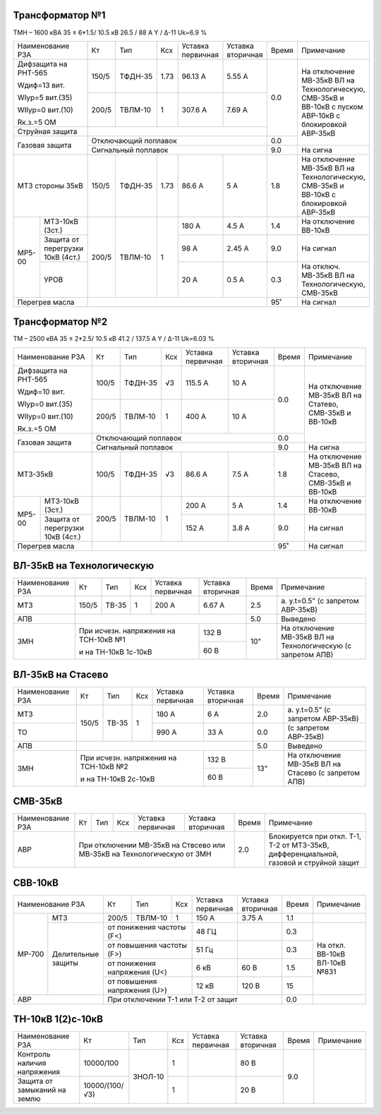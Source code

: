 Трансформатор №1
~~~~~~~~~~~~~~~~

ТМН – 1600 кВА 35 ± 6*1.5/ 10.5 кВ
26.5 / 88 А  Y / Δ-11 Uk=6.9 %

+---------------------------+------+-------+-----+---------+---------+-----+----------------------+
|Наименование РЗА           | Кт   | Тип   |Ксх  |Уставка  |Уставка  |Время|Примечание            |
|                           |      |       |     |первичная|вторичная|     |                      |
+---------------------------+------+-------+-----+---------+---------+-----+----------------------+
| Дифзащита                 | 150/5|ТФДН-35| 1.73| 96.13 А | 5.55 А  | 0.0 |На отключение МВ-35кВ |
| на РНТ-565                |      |       |     |         |         |     |ВЛ на Технологическую,|
|                           |      |       |     |         |         |     |СМВ-35кВ и ВВ-10кВ с  |
| Wдиф=13 вит.              |      |       |     |         |         |     |пуском АВР-10кВ с     |
|                           |      |       |     |         |         |     |блокировкой АВР-35кВ  |
| WIур=5 вит.(35)           +------+-------+-----+---------+---------+     |                      |
|                           |200/5 |ТВЛМ-10| 1   | 307.6 А | 7.69 А  |     |                      |
| WIIур=0 вит.(10)          |      |       |     |         |         |     |                      |
|                           |      |       |     |         |         |     |                      |
| Rк.з.=5 ОМ                |      |       |     |         |         |     |                      |
+---------------------------+------+-------+-----+---------+---------+     |                      |
| Струйная защита           |                                        |     |                      |
+---------------------------+----------------------------------------+-----+                      |
| Газовая защита            | Отключающий поплавок                   | 0.0 |                      |
|                           +----------------------------------------+-----+----------------------+
|                           | Сигнальный поплавок                    | 9.0 | На сигна             |
+---------------------------+------+-------+-----+---------+---------+-----+----------------------+
| МТЗ стороны 35кВ          |150/5 |ТФДН-35| 1.73| 86.6 А  | 5 А     | 1.8 |На отключение МВ-35кВ |
|                           |      |       |     |         |         |     |ВЛ на Технологическую,|
|                           |      |       |     |         |         |     |СМВ-35кВ и ВВ-10кВ с  |
|                           |      |       |     |         |         |     |блокировкой АВР-35кВ  |
+------+--------------------+------+-------+-----+---------+---------+-----+----------------------+
|МР5-00|МТЗ-10кВ (3ст.)     |200/5 |ТВЛМ-10| 1   | 180 А   | 4.5 А   | 1.4 |На отключение ВВ-10кВ |
|      +--------------------+      |       |     +---------+---------+-----+----------------------+
|      |Защита от перегрузки|      |       |     | 98 А    | 2.45 А  | 9.0 |На сигнал             |
|      |10кВ (4ст.)         |      |       |     |         |         |     |                      |
|      +--------------------+      |       |     +---------+---------+-----+----------------------+
|      |УРОВ                |      |       |     | 20 А    | 0.5 А   | 0.3 |На отключ. МВ-35кВ ВЛ |
|      |                    |      |       |     |         |         |     |на Технологическую,   |
|      |                    |      |       |     |         |         |     |СМВ-35кВ              |
+------+--------------------+------+-------+-----+---------+---------+-----+----------------------+
| Перегрев масла            |                                        | 95˚ | На сигнал            |
+---------------------------+----------------------------------------+-----+----------------------+

Трансформатор №2
~~~~~~~~~~~~~~~~

ТМ – 2500 кВА 35 ± 2*2.5/ 10.5 кВ
41.2 / 137.5 А  Y / Δ-11 Uk=6.03 %

+---------------------------+------+-------+----+---------+---------+-----+---------------------+
|Наименование РЗА           | Кт   | Тип   |Ксх |Уставка  |Уставка  |Время|Примечание           |
|                           |      |       |    |первичная|вторичная|     |                     |
+---------------------------+------+-------+----+---------+---------+-----+---------------------+
| Дифзащита                 | 100/5|ТФДН-35| √3 |115.5 А  | 10 А    | 0.0 |На отключение МВ-35кВ|
| на РНТ-565                |      |       |    |         |         |     |ВЛ на Статево,       |
|                           |      |       |    |         |         |     |СМВ-35кВ и ВВ-10кВ   |
| Wдиф=10 вит.              |      |       |    |         |         |     |                     |
|                           |      |       |    |         |         |     |                     |
| WIур=0 вит.(35)           +------+-------+----+---------+---------+     |                     |
|                           |200/5 |ТВЛМ-10| 1  |  400 А  | 10 А    |     |                     |
| WIIур=0 вит.(10)          |      |       |    |         |         |     |                     |
|                           |      |       |    |         |         |     |                     |
| Rк.з.=5 ОМ                |      |       |    |         |         |     |                     |
+---------------------------+------+-------+----+---------+---------+-----+                     |
| Газовая защита            | Отключающий поплавок                  | 0.0 |                     |
|                           +---------------------------------------+-----+---------------------+
|                           | Сигнальный поплавок                   | 9.0 | На сигна            |
+---------------------------+------+-------+----+---------+---------+-----+---------------------+
| МТЗ-35кВ                  |100/5 |ТФДН-35| √3 | 86.6 А  | 7.5 А   | 1.8 |На отключение МВ-35кВ|
|                           |      |       |    |         |         |     |ВЛ на Стасево,       |
|                           |      |       |    |         |         |     |СМВ-35кВ и ВВ-10кВ   |
+------+--------------------+------+-------+----+---------+---------+-----+---------------------+
|МР5-00|МТЗ-10кВ (3ст.)     |200/5 |ТВЛМ-10| 1  | 200 А   | 5 А     | 1.4 |На отключение ВВ-10кВ|
|      +--------------------+      |       |    +---------+---------+-----+---------------------+
|      |Защита от перегрузки|      |       |    | 152 А   | 3.8 А   | 9.0 |На сигнал            |
|      |10кВ (4ст.)         |      |       |    |         |         |     |                     |
+------+--------------------+------+-------+----+---------+---------+-----+---------------------+
| Перегрев масла            |                                       | 95˚ | На сигнал           |
+---------------------------+---------------------------------------+-----+---------------------+

ВЛ-35кВ на Технологическую
~~~~~~~~~~~~~~~~~~~~~~~~~~

+----------------+-----+-----+---+---------------------+---------+-----+---------------------+
|Наименование РЗА| Кт  | Тип |Ксх|Уставка              |Уставка  |Время|Примечание           |
|                |     |     |   |первичная            |вторичная|     |                     |
+----------------+-----+-----+---+---------------------+---------+-----+---------------------+
| МТЗ            |150/5|ТВ-35| 1 | 200 А               | 6.67 А  | 2.5 |а. у.t=0.5"          |
|                |     |     |   |                     |         |     |(с запретом АВР-35кВ)|
+----------------+-----+-----+---+---------------------+---------+-----+---------------------+
| АПВ            |                                               | 5.0 |Выведено             |
+----------------+-------------------------------------+---------+-----+---------------------+
| ЗМН            |При исчезн. напряжения на ТСН-10кВ №1| 132 В   | 10" |На отключение МВ-35кВ|
|                |                                     +---------+     |ВЛ на Технологическую|
|                |и на ТН-10кВ 1с-10кВ                 | 60 В    |     |(с запретом АПВ)     |
+----------------+-------------------------------------+---------+-----+---------------------+

ВЛ-35кВ на Стасево
~~~~~~~~~~~~~~~~~~

+----------------+-----+-----+---+---------------------+---------+-----+---------------------+
|Наименование РЗА| Кт  | Тип |Ксх|Уставка              |Уставка  |Время|Примечание           |
|                |     |     |   |первичная            |вторичная|     |                     |
+----------------+-----+-----+---+---------------------+---------+-----+---------------------+
| МТЗ            |150/5|ТВ-35| 1 | 180 А               | 6 А     | 2.0 |а. у.t=0.5"          |
|                |     |     |   |                     |         |     |(с запретом АВР-35кВ)|
+----------------+     |     |   +---------------------+---------+-----+---------------------+
| ТО             |     |     |   | 990 А               | 33 А    | 0.0 |(с запретом АВР-35кВ)|
+----------------+-----+-----+---+---------------------+---------+-----+---------------------+
| АПВ            |                                               | 5.0 |Выведено             |
+----------------+-------------------------------------+---------+-----+---------------------+
| ЗМН            |При исчезн. напряжения на ТСН-10кВ №2| 132 В   | 13" |На отключение МВ-35кВ|
|                |                                     +---------+     |ВЛ на Стасево        |
|                |и на ТН-10кВ 2с-10кВ                 | 60 В    |     |(с запретом АПВ)     |
+----------------+-------------------------------------+---------+-----+---------------------+

СМВ-35кВ
~~~~~~~~

+----------------+-----+-----+---+---------+---------+-----+----------------------------------+
|Наименование РЗА| Кт  | Тип |Ксх|Уставка  |Уставка  |Время|Примечание                        |
|                |     |     |   |первичная|вторичная|     |                                  |
+----------------+-----+-----+---+---------+---------+-----+----------------------------------+
| АВР            |При отключении МВ-35кВ             | 2.0 |Блокируется при откл. Т-1,        |
|                |на Ствсево или МВ-35кВ             |     |Т-2 от МТЗ-35кВ, дифференциальной,|
|                |на Технологическую от ЗМН          |     |газовой и струйной защит          |
+----------------+-----------------------------------+-----+----------------------------------+

СВВ-10кВ
~~~~~~~~

+------------------+--------+-------+--------------+---------+---------+-----+----------------+
|Наименование РЗА  | Кт     | Тип   |Ксх           |Уставка  |Уставка  |Время|Примечание      |
|                  |        |       |              |первичная|вторичная|     |                |
+------+-----------+--------+-------+--------------+---------+---------+-----+----------------+
|МР-700| МТЗ       |200/5   |ТВЛМ-10| 1            | 150 А   | 3.75 А  | 1.1 |                |
|      |           |        |       |              |         |         |     |                |
|      +-----------+--------+-------+--------------+---------+---------+-----+----------------+
|      |Делительные|от понижения частоты (F<)      | 48 ГЦ   |         | 0.3 |На откл. ВВ-10кВ|
|      |защиты     +-------------------------------+---------+---------+-----+ВЛ-10кВ №831    |
|      |           |от повышения частоты (F>)      | 51 Гц   |         | 0.3 |                |
|      |           +-------------------------------+---------+---------+-----+                |
|      |           |от понижения напряжения (U<)   | 6 кВ    | 60 В    | 1.5 |                |
|      |           +-------------------------------+---------+---------+-----+                |
|      |           |от повышения напряжения (U>)   | 12 кВ   | 120 В   | 15  |                |
+------+-----------+-------------------------------+---------+---------+-----+----------------+
|       АВР        |При отключении Т-1 или Т-2 от защит                | 0.0 |                |
+------------------+---------------------------------------------------+-----+----------------+

ТН-10кВ 1(2)с-10кВ
~~~~~~~~~~~~~~~~~~

+----------------------------+--------------+-------+---+---------+---------+-----+----------+
|Наименование РЗА            | Кт           | Тип   |Ксх|Уставка  |Уставка  |Время|Примечание|
|                            |              |       |   |первичная|вторичная|     |          |
+----------------------------+--------------+-------+---+---------+---------+-----+----------+
|Контроль наличия напряжения |10000/100     |ЗНОЛ-10| 1 |         | 80 В    | 9.0 |          |
+----------------------------+--------------+       +---+---------+---------+     |          |
|Защита от замыканий на землю|10000/(100/√3)|       | 1 |         | 20 В    |     |          |
+----------------------------+--------------+-------+---+---------+---------+-----+----------+
